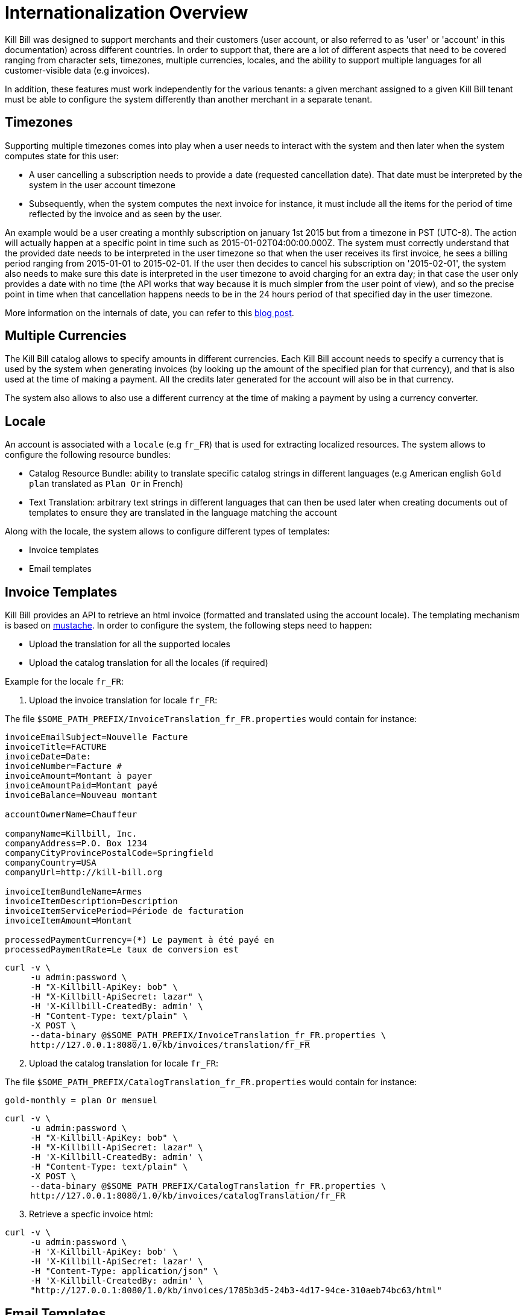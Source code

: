 = Internationalization Overview

Kill Bill was designed to support merchants and their customers (user account, or also referred to as 'user' or 'account' in this documentation) across different countries. In order to support that, there are a lot of different aspects that need to be covered ranging from character sets, timezones, multiple currencies, locales, and the ability to support multiple languages for all customer-visible data (e.g invoices).

In addition, these features must work independently for the various tenants: a given merchant assigned to a given Kill Bill tenant must be able to configure the system differently than another merchant in a separate tenant.

== Timezones

Supporting multiple timezones comes into play when a user needs to interact with the system and then later when the system computes state for this user:

* A user cancelling a subscription needs to provide a date (requested cancellation date). That date must be interpreted by the system in the user account timezone
* Subsequently, when the system computes the next invoice for instance, it must include all the items for the period of time reflected by the invoice and as seen by the user.

An example would be a user creating a monthly subscription on january 1st 2015 but from a timezone in PST (UTC-8). The action will actually happen at a specific point in time such as 2015-01-02T04:00:00.000Z. The system must correctly understand that the provided date needs to be interpreted in the user timezone so that when the user receives its first invoice, he sees a billing period ranging from 2015-01-01 to 2015-02-01. If the user then decides to cancel his subscription on '2015-02-01', the system also needs to make sure this date is interpreted in the user timezone to avoid charging for an extra day; in that case the user only provides a date with no time (the API works that way because it is much simpler from the user point of view), and so the precise point in time when that cancellation happens needs to be in the 24 hours period of that specified day in the user timezone.

More information on the internals of date, you can refer to this http://killbill.io/blog/lets-talk-about-date-and-time[blog post].

== Multiple Currencies

The Kill Bill catalog allows to specify amounts in different currencies. Each Kill Bill account needs to specify a currency that is used by the system when generating invoices (by looking up the amount of the specified plan for that currency), and that is also used at the time of making a payment. All the credits later generated for the account will also be in that currency.

The system also allows to also use a different currency at the time of making a payment by using a currency converter.

== Locale

An account is associated with a `locale` (e.g `fr_FR`) that is used for extracting localized resources. The system allows to configure the following resource bundles:

* Catalog Resource Bundle: ability to translate specific catalog strings in different languages (e.g American english `Gold plan` translated as `Plan Or` in French)
* Text Translation: arbitrary text strings in different languages that can then be used later when creating documents out of templates to ensure they are translated in the language matching the account

Along with the locale, the system allows to configure different types of templates:

* Invoice templates
* Email templates 

== Invoice Templates

Kill Bill provides an API to retrieve an html invoice (formatted and translated using the account locale). The templating mechanism is based on https://github.com/spullara/mustache.java[mustache]. In order to configure the system, the following steps need to happen:

* Upload the translation for all the supported locales
* Upload the catalog translation for all the locales (if required)

Example for the locale `fr_FR`:

1. Upload the invoice translation for locale `fr_FR`:

The file `$SOME_PATH_PREFIX/InvoiceTranslation_fr_FR.properties` would contain for instance:
  
[source,bash]
----
invoiceEmailSubject=Nouvelle Facture
invoiceTitle=FACTURE
invoiceDate=Date:
invoiceNumber=Facture #
invoiceAmount=Montant à payer
invoiceAmountPaid=Montant payé
invoiceBalance=Nouveau montant

accountOwnerName=Chauffeur

companyName=Killbill, Inc.
companyAddress=P.O. Box 1234
companyCityProvincePostalCode=Springfield
companyCountry=USA
companyUrl=http://kill-bill.org

invoiceItemBundleName=Armes
invoiceItemDescription=Description
invoiceItemServicePeriod=Période de facturation
invoiceItemAmount=Montant

processedPaymentCurrency=(*) Le payment à été payé en
processedPaymentRate=Le taux de conversion est
----

[source,bash]
----
curl -v \
     -u admin:password \
     -H "X-Killbill-ApiKey: bob" \
     -H "X-Killbill-ApiSecret: lazar" \
     -H 'X-Killbill-CreatedBy: admin' \
     -H "Content-Type: text/plain" \
     -X POST \
     --data-binary @$SOME_PATH_PREFIX/InvoiceTranslation_fr_FR.properties \
     http://127.0.0.1:8080/1.0/kb/invoices/translation/fr_FR
----

[start=2]
2. Upload the catalog translation for locale `fr_FR`:


The file `$SOME_PATH_PREFIX/CatalogTranslation_fr_FR.properties` would contain for instance:

[source,bash]
----
gold-monthly = plan Or mensuel
----

[source,bash]
----
curl -v \
     -u admin:password \
     -H "X-Killbill-ApiKey: bob" \
     -H "X-Killbill-ApiSecret: lazar" \
     -H 'X-Killbill-CreatedBy: admin' \
     -H "Content-Type: text/plain" \
     -X POST \
     --data-binary @$SOME_PATH_PREFIX/CatalogTranslation_fr_FR.properties \
     http://127.0.0.1:8080/1.0/kb/invoices/catalogTranslation/fr_FR
----

[start=3]
3. Retrieve a specfic invoice html:

[source,bash]
----
curl -v \
     -u admin:password \
     -H 'X-Killbill-ApiKey: bob' \
     -H 'X-Killbill-ApiSecret: lazar' \
     -H "Content-Type: application/json" \
     -H 'X-Killbill-CreatedBy: admin' \
     "http://127.0.0.1:8080/1.0/kb/invoices/1785b3d5-24b3-4d17-94ce-310aeb74bc63/html"
----


== Email Templates

It is often desirable to send emails to customers to inform them about the next coming invoice, a change that they made in the system (e.g. cancellation of a subscription), a successful or failed payment, ... That functionality lives in a https://github.com/killbill/killbill-email-notifications-plugin[Kill Bill plugin]. The plugin listens to bus events, and takes action to notify user.

The plugin also allows to be configured on a per-tenant level with a set of templates and translation bundles for various locales.

For more information please refer to the https://github.com/killbill/killbill-email-notifications-plugin/blob/master/README.md[README]
